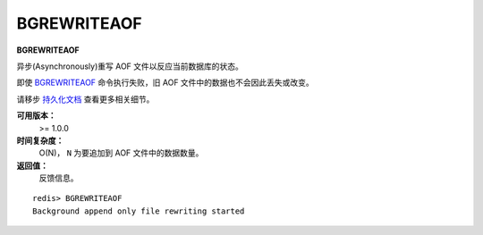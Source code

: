 .. _bgrewriteaof:

BGREWRITEAOF
=============

**BGREWRITEAOF**

异步(Asynchronously)重写 AOF 文件以反应当前数据库的状态。

即使 `BGREWRITEAOF`_ 命令执行失败，旧 AOF 文件中的数据也不会因此丢失或改变。

请移步 `持久化文档 <http://redis.io/topics/persistence>`_ 查看更多相关细节。

**可用版本：**
    >= 1.0.0

**时间复杂度：**
    O(N)， ``N`` 为要追加到 AOF 文件中的数据数量。

**返回值：**
    反馈信息。

::
    
    redis> BGREWRITEAOF
    Background append only file rewriting started
